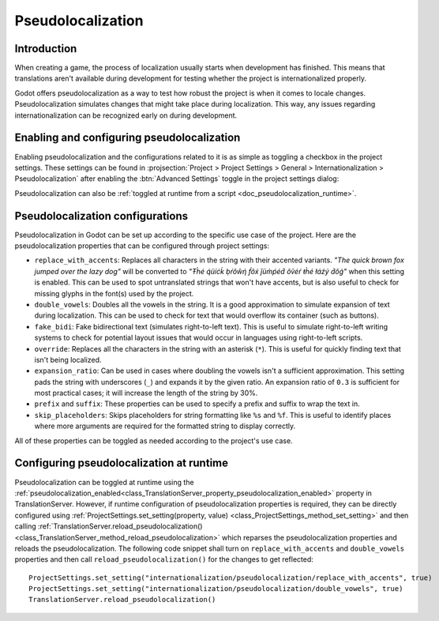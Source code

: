 .. _doc_pseudolocalization:

Pseudolocalization
==================

Introduction
------------

When creating a game, the process of localization usually starts when development
has finished. This means that translations aren't available during development
for testing whether the project is internationalized properly.

Godot offers pseudolocalization as a way to test how robust the project is
when it comes to locale changes. Pseudolocalization simulates changes that
might take place during localization. This way, any issues regarding
internationalization can be recognized early on during development.

.. seealso::

    You can see how pseudolocalization works in action using the
    `Pseudolocalizaton demo project <https://github.com/godotengine/godot-demo-projects/tree/master/gui/pseudolocalization>`__.

Enabling and configuring pseudolocalization
-------------------------------------------

Enabling pseudolocalization and the configurations related to it is as simple as
toggling a checkbox in the project settings. These settings can be found in
:projsection:`Project > Project Settings > General > Internationalization > Pseudolocalization`
after enabling the :btn:`Advanced Settings` toggle in the project settings dialog:

.. image:: img/pseudolocalization_settings.webp

Pseudolocalization can also be :ref:`toggled at runtime from a script <doc_pseudolocalization_runtime>`.

Pseudolocalization configurations
---------------------------------

Pseudolocalization in Godot can be set up according to the specific use case of the
project. Here are the pseudolocalization properties that can be configured through
project settings:

- ``replace_with_accents``: Replaces all characters in the string with their accented
  variants. *"The quick brown fox jumped over the lazy dog"* will be converted to
  *"Ŧh̀é q́üíćḱ ḅŕôŵή f́ôx́ ǰüm̀ṕéd́ ôṽéŕ ŧh̀é łáźý d́ôǵ"* when this setting is enabled.
  This can be used to spot untranslated strings that won't have accents,
  but is also useful to check for missing glyphs in the font(s) used by the project.
- ``double_vowels``: Doubles all the vowels in the string. It is a good approximation
  to simulate expansion of text during localization.
  This can be used to check for text that would overflow its container
  (such as buttons).
- ``fake_bidi``: Fake bidirectional text (simulates right-to-left text). This is useful to
  simulate right-to-left writing systems to check for potential layout issues that would occur in languages using right-to-left scripts.
- ``override``: Replaces all the characters in the string with an asterisk (``*``). This is useful for
  quickly finding text that isn't being localized.
- ``expansion_ratio``: Can be used in cases where doubling the vowels isn't a sufficient
  approximation. This setting pads the string with underscores (``_``) and expands it by the given ratio.
  An expansion ratio of ``0.3`` is sufficient for most practical cases; it will increase
  the length of the string by 30%.
- ``prefix`` and ``suffix``: These properties can be used to specify a prefix and suffix to wrap
  the text in.
- ``skip_placeholders``: Skips placeholders for string formatting like ``%s`` and ``%f``.
  This is useful to identify places where more arguments are required for the formatted
  string to display correctly.

All of these properties can be toggled as needed according to the project's use case.

.. _doc_pseudolocalization_runtime:

Configuring pseudolocalization at runtime
-----------------------------------------

Pseudolocalization can be toggled at runtime using the
:ref:`pseudolocalization_enabled<class_TranslationServer_property_pseudolocalization_enabled>` property
in TranslationServer.
However, if runtime configuration of pseudolocalization properties is required,
they can be directly configured using
:ref:`ProjectSettings.set_setting(property, value) <class_ProjectSettings_method_set_setting>`
and then calling
:ref:`TranslationServer.reload_pseudolocalization() <class_TranslationServer_method_reload_pseudolocalization>`
which reparses the pseudolocalization properties and reloads the pseudolocalization.
The following code snippet shall turn on ``replace_with_accents`` and ``double_vowels`` properties
and then call ``reload_pseudolocalization()`` for the changes to get reflected::

    ProjectSettings.set_setting("internationalization/pseudolocalization/replace_with_accents", true)
    ProjectSettings.set_setting("internationalization/pseudolocalization/double_vowels", true)
    TranslationServer.reload_pseudolocalization()
